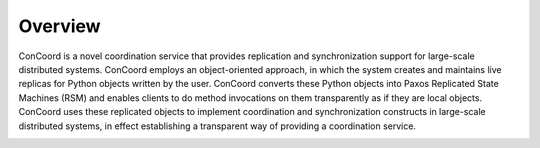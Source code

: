 Overview
========

ConCoord is a novel coordination service that provides replication and
synchronization support for large-scale distributed systems. ConCoord
employs an object-oriented approach, in which the system creates
and maintains live replicas for Python objects written by the user.
ConCoord converts these Python objects into Paxos Replicated State
Machines (RSM) and enables clients to do method invocations on them
transparently as if they are local objects. ConCoord uses these
replicated objects to implement coordination and synchronization
constructs in large-scale distributed systems, in effect establishing
a transparent way of providing a coordination service.

.. image:: _static/concoord.jpg
    :align: center


